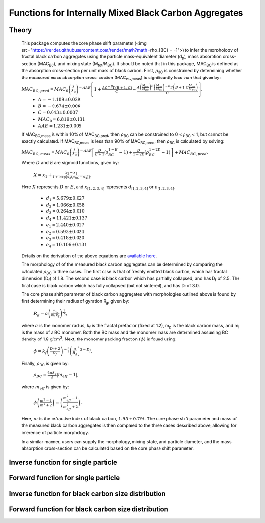 Functions for Internally Mixed Black Carbon Aggregates
=============================================================

Theory 
---------------------------------

   This package computes the core phase shift parameter (<img src="https://render.githubusercontent.com/render/math?math=\rho_{BC} = -1">) to infer the morphology of fractal black carbon aggregates using the particle mass-equivalent diameter (d\ :sub:`p`), mass absorption cross-section (MAC\ :sub:`BC`), and mixing state (M\ :sub:`tot`/M\ :sub:`BC`). It should be noted that in this package, MAC\ :sub:`BC` is defined as the absorption cross-section per unit mass of black carbon. First, :math:`{\rho}`\ :sub:`BC` is constrained by determining whether the measured mass absorption cross-section (MAC\ :sub:`BC,meas`) is significantly less than that given by:
   
   :math:`{MAC_{BC,pred}=MAC_0\left (\frac{\lambda}{\lambda_0} \right)^{-AAE}\left[1+\frac{AC^{-B}\Gamma(B+1,C)}{C}-\frac{A\left(\frac{M_{tot}}{M_{BC}}\right)^{B}\left(\frac{M_{tot}}{M_{BC}}\right)^{-B}\Gamma\left(B+1,C\frac{M_{tot}}{M_{BC}}\right)}{C}\right]}`.	
	- :math:`{A=-1.189\pm0.029}`
	- :math:`{B=-0.674\pm0.006}`
	- :math:`{C=0.043\pm0.0007}`
	- :math:`{MAC_0=6.819\pm0.131}`
	- :math:`{AAE=1.231\pm0.005}`
	
   If MAC\ :sub:`BC,meas` is within 10% of MAC\ :sub:`BC,pred`, then :math:`{\rho}`\ :sub:`BC` can be constrained to 0 < :math:`{\rho}`\ :sub:`BC` < 1, but cannot be exactly calculated. If MAC\ :sub:`BC,meas` is less than 90% of MAC\ :sub:`BC,pred`, then :math:`{\rho}`\ :sub:`BC` is calculated by solving:   
   
   :math:`{MAC_{BC,meas}=MAC_0\left (\frac{\lambda}{\lambda_0} \right)^{-AAE}\left[\frac{D}{E+1}\left(\rho_{BC}^{1-E}-1\right)+\frac{D}{1-2E}\left(\rho_{BC}^{1-2E}-1\right)\right]+MAC_{BC,pred}}`.
   
   Where :math:`{D}` and :math:`{E}` are sigmoid functions, given by:
   
   	:math:`{X=x_1+\frac{x_2-x_1}{1+\text{exp}\left[x_3\left(\rho_{BC}-x_4\right)\right]}}`.
	
   Here :math:`{X}` represents :math:`{D}` or :math:`{E}`, and :math:`{x_{[1,2,3,4]}}` represents :math:`{d_{[1,2,3,4]}}` or :math:`{e_{[1,2,3,4]}}`. 
   
	- :math:`{d_1=5.679\pm0.027}`
	- :math:`{d_2=1.066\pm0.058}`
	- :math:`{d_3=0.264\pm0.010}`
	- :math:`{d_4=11.421\pm0.137}`
	- :math:`{e_1=2.440\pm0.017}`
	- :math:`{e_2=0.593\pm0.024}`
	- :math:`{e_3=0.418\pm0.020}`
	- :math:`{e_4=10.106\pm0.131}`
   
   
   Details on the derivation of the above equations are `available here <https://doi.org/10.1016/j.jqsrt.2017.10.012>`_.
   
   The morphology of of the measured black carbon aggregates can be determined by comparing the calculated :math:`{\rho}`\ :sub:`BC` to three cases. The first case is that of freshly emitted black carbon, which has fractal dimension (D\ :sub:`f`) of 1.8. The second case is black carbon which has partially collapsed, and has D\ :sub:`f` of 2.5. The final case is black carbon which has fully collapsed (but not sintered), and has D\ :sub:`f` of 3.0. 
   
   The core phase shift parameter of black carbon aggregates with morphologies outlined above is found by first determining their radius of gyration R\ :sub:`g`, given by:
   
	:math:`{R_g=a\left(\frac{m_p}{m_1 k_f}\right)^{\frac{1}{D_f}}}`,
	
   where :math:`{a}` is the monomer radius, k\ :sub:`f` is the fractal prefactor (fixed at 1.2), m\ :sub:`p` is the black carbon mass, and m\ :sub:`1` is the mass of a BC monomer. Both the BC mass and the monomer mass are determined assuming BC density of 1.8 g/cm\ :sup:`3`. Next, the monomer packing fraction :math:`{\left(\phi\right)}` is found using:
   
	:math:`{\phi=k_f\left(\frac{D_f+2}{D_f}\right)^{-\frac{3}{2}}\left(\frac{a}{R_g}\right)^{3-D_f}}`.
	
   Finally, :math:`{\rho}`\ :sub:`BC` is given by:

	:math:`{\rho_{BC}=\frac{4\pi R_g}{\lambda}\left|m_{eff}-1\right|}`,
	
   where :math:`{m_{eff}}` is given by:
   
	:math:`{\phi\left(\frac{m^2-1}{m^2+2}\right)=\left(\frac{m_{eff}^2-1}{m_{eff}^2+2}\right)}`.

   Here, :math:`{m}` is the refractive index of black carbon, :math:`{1.95+0.79i}`. The core phase shift parameter and mass of the measured black carbon aggregates is then compared to the three cases described above, allowing for inference of particle morphology.
   
   In a similar manner, users can supply the morphology, mixing state, and particle diameter, and the mass absorption cross-section can be calculated based on the core phase shift parameter.


Inverse function for single particle
---------------------------------

.. py:function:: abs2shape_SP(coating, absorption, wavelength, diameter, [abs_error=0.0, mode='MtotMbc', r_monomer=20, asDict=True, ReturnPlot=True, PlotPoint=True])

   Black carbon mass-equivalent diameter, coating amount, and MAC\ :sub:`BC` are input and morpholgy is inferred using the procedure outlined `above <https://pyBCabs.readthedocs.io/en/latest/functions.html#theory>`_. The particle mass is used to infer the number of monomers, assuming the density of black carbon is 1.8 g/cm\ :sup:`3`.
   
   **Parameters**
   
   coating: 
	Coating amount with units matching that of the optional 'mode' input. Default is ratio of total particle mass to black carbon mass.
   absorption:
	MAC\ :sub:`BC` with units of m\ :sup:`2`/g.
   wavelength : float
	The wavelength of incident light, in nanometers.
   diameter : float
	Black carbon mass-equivalent diameter with units of nm.
   abs_error : float, optional
	Error associated with measurement of MAC\ :sub:`BC`, in  m\ :sup:`2`/g.
   mode : string, optional
	- 'Mtot_Mbc' : ratio of total particle mass to black carbon mass.
	- 'Rbc' : ratio of coating mass to black carbon mass.
	- 'OC:EC' : ratio of organic carbon mass to black carbon mass.
	- 'percent_BC' : percentage of total particle mass which is attributed to black carbon.
   r_monomer : float, optional
	Radius of monomers, in nanometers.
   asDict : bool, optional
	If true, returns dict of output variables.
   ReturnPlot : bool, optional
	If true, returns figure and axes with morphology retrival plot.
   PlotPoint : bool, optional
	If true, shows measured particle on morphology retrival plot.
	
   **Returns**
   
   fig, ax : figure, axes
	Figure and axes with morphology retrival plot. If PlotPoint==True, then particle is shown on morphology retrieval plot.
   mass : float
	Mass of particle, in fg.
   rho_lower : float
	Lower limit of core phase shift parameter, based on average MAC\ :sub:`BC` and MAC\ :sub:`BC` errors.
   rho_avg : float
	Average core phase shift parameter, based on average MAC\ :sub:`BC`.
   rho_upper : float
	Upper limit of core phase shift parameter, based on average MAC\ :sub:`BC` and MAC\ :sub:`BC` errors.
	
Forward function for single particle
---------------------------------

.. py:function:: shape2abs_SP(dp, coating, wavelength, collapse, [mode='MtotMbc', r_monomer=20, asDict=True])

   Black carbon mass-equivalent diameter, coating amount, and morphology are input and MAC\ :sub:`BC` is calculated using the procedure outlined `above <https://pyBCabs.readthedocs.io/en/latest/functions.html#theory>`_.
   
   **Parameters**
   
   dp : float
	Black carbon mass-equivalent diameter with units of nm.
   coating : float
	Coating amount with units matching that of the optional 'mode' input. Default is ratio of total particle mass to black carbon mass.
   wavelength : float
	The wavelength of incident light, in nanometers.
   collapse : string
   	- 'fresh' : black carbon morphology matches fresh soot with fractal dimension of 1.8.
	- 'partial' : black carbon core has partially collapsed, fractal dimension of 2.5.
	- 'full' : black carbon core has fully collapsed, fractal dimension of 3.0.
   mode : string, optional
	- 'Mtot_Mbc' : ratio of total particle mass to black carbon mass
	- 'Rbc' : ratio of coating mass to black carbon mass
	- 'OC:EC' : ratio of organic carbon mass to black carbon mass
	- 'percent_BC' : percentage of total particle mass which is attributed to black carbon.
   r_monomer : float, optional
	Radius of monomers, in nanometers.
   asDict : bool, optional
	If true, returns dict of output variables.
	
   **Returns**
   
   dp : float
	Mass-equivalent diameter of particle in nm.
   coating : float
	Amount of coating with same units as input.
   MAC : float
	MAC\ :sub:`BC` with units of m\ :sup:`2`/g.

Inverse function for black carbon size distribution
---------------------------------

.. py:function:: abs2shape_SD(coating, absorption, wavelength, dpg, sigma_g, [abs_error=0.0, mode='MtotMbc', r_monomer=20, asDict=True, ReturnPlot=True])

   Black carbon mass-equivalent lognormal size distribution, coating amount, and MAC\ :sub:`BC` are input and morpholgy is inferred using the procedure outlined `above <https://pyBCabs.readthedocs.io/en/latest/functions.html#theory>`_. The particle mass is used to infer the number of monomers, assuming the density of black carbon is 1.8 g/cm\ :sup:`3`.
   
   **Parameters**
   
   coating: 
	Coating amount with units matching that of the optional 'mode' input. Default is ratio of total particle mass to black carbon mass.
   absorption:
	MAC\ :sub:`BC` with units of m\ :sup:`2`/g.
   wavelength : float
	The wavelength of incident light, in nanometers.
   dpg : float
	Black carbon geometric mean mass-equivalent diameter of lognormal distribution with units of nm.
   sigma_g : float
	Geometric standard deviation of black carbon lognormal size distribution.
   abs_error : float, optional
	Error associated with measurement of MAC\ :sub:`BC`, in  m\ :sup:`2`/g.
   mode : string, optional
	- 'Mtot_Mbc' : ratio of total particle mass to black carbon mass.
	- 'Rbc' : ratio of coating mass to black carbon mass.
	- 'OC:EC' : ratio of organic carbon mass to black carbon mass.
	- 'percent_BC' : percentage of total particle mass which is attributed to black carbon.
   r_monomer : float, optional
	Radius of monomers, in nanometers.
   asDict : bool, optional
	If true, returns dict of output variables.
   ReturnPlot : bool, optional
	If true, returns figure and axes with morphology retrival plot.
	
   **Returns**
   
   fig, ax : figure, axes
	If ReturnPlot==True, figure and axes with morphology retrival plot.
   lower_mass : float
	Average-standard deviation of mass of particles, in fg.
   avg_mass : float
	Average mass of particles, in fg.
   upper_mass : float
	Average+standard deviation of mass of particles, in fg.
   rho_lower : float
	Lower limit of core phase shift parameter, based on average MAC\ :sub:`BC` and MAC\ :sub:`BC` errors.
   rho_avg : float
	Average core phase shift parameter, based on average MAC\ :sub:`BC`.
   rho_upper : float
	Upper limit of core phase shift parameter, based on average MAC\ :sub:`BC` and MAC\ :sub:`BC` errors.

Forward function for black carbon size distribution
---------------------------------

.. py:function:: shape2abs_SD(dpg, sigma_g, coating_avg, coating_stdev, wavelength, collapse, [mode='MtotMbc', r_monomer=20, DataPoints=False, ShowPlots=True])

   Black carbon mass-equivalent lognormal size distribution, coating distribution, and morphology are input and distribution of MAC\ :sub:`BC` is calculated. Black carbon mass-equivalent diameter and coating amount are randomly sampled per the input distributions, and MAC\ :sub:`BC` is calculated using the procedure outlined `above <https://pyBCabs.readthedocs.io/en/latest/functions.html#theory>`_. 
   
   **Parameters**
   
   dpg : float
	Black carbon geometric mean mass-equivalent diameter of lognormal distribution with units of nm.
   sigma_g : float
	Geometric standard deviation of black carbon lognormal size distribution
   coating_avg : float
	Average value of coating amount, assuming a Gaussian normal distribution. Units should match that of the optional 'mode' input, default is ratio of total particle mass to black carbon mass.
   coating_stdev : float
   	Stabdard deviation of coating amount, assuming a Gaussian normal distribution.
   wavelength : float
	The wavelength of incident light, in nanometers.
   collapse : string
   	- 'fresh' : black carbon morphology matches fresh soot with fractal dimension of 1.8.
	- 'partial' : black carbon core has partially collapsed, fractal dimension of 2.5.
	- 'full' : black carbon core has fully collapsed, fractal dimension of 3.0.
   mode : string, optional
	- 'Mtot_Mbc' : ratio of total particle mass to black carbon mass
	- 'Rbc' : ratio of coating mass to black carbon mass
	- 'OC:EC' : ratio of organic carbon mass to black carbon mass
	- 'percent_BC' : percentage of total particle mass which is attributed to black carbon.
   r_monomer : float, optional
	Radius of monomers, in nanometers.
   DataPoints : bool, optional
	If true, returns dict of output variables.
   ShowPlots : bool, optional
	If true, shows histograms of input parameters and calculated MAC\ :sub:`BC`.
	
   **Returns**
   
   dp : float
   	- If DataPoints==True, mass-equivalent black carbon diameters used in calculations, in nm.
	- If DataPoints==False, average and standard deviation of mass-equivalent black carbon diameters used in calculations, in nm.
   coating : float
   	- If DataPoints==True, coating amounts used in calculations, with units matching those of 'mode' option.
	- If DataPoints==False, average and standard deviation of coating amounts used in calculations, with units matching those of 'mode' option.
   MAC : float
   	- If DataPoints==True, calculated MAC\ :sub:`BC` values, in  m\ :sup:`2`/g.
	- If DataPoints==False, average and standard deviation of calculated MAC\ :sub:`BC` values, in  m\ :sup:`2`/g.
